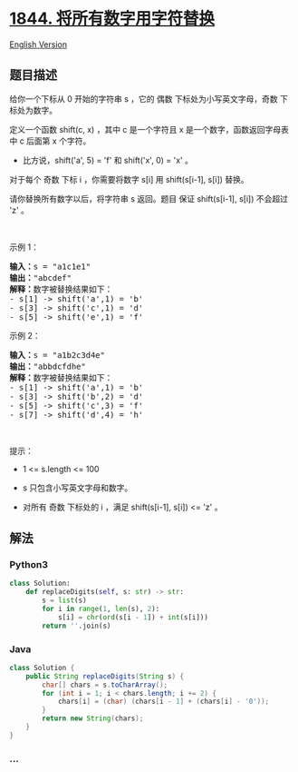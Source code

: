 * [[https://leetcode-cn.com/problems/replace-all-digits-with-characters][1844.
将所有数字用字符替换]]
  :PROPERTIES:
  :CUSTOM_ID: 将所有数字用字符替换
  :END:
[[./solution/1800-1899/1844.Replace All Digits with Characters/README_EN.org][English
Version]]

** 题目描述
   :PROPERTIES:
   :CUSTOM_ID: 题目描述
   :END:

#+begin_html
  <!-- 这里写题目描述 -->
#+end_html

#+begin_html
  <p>
#+end_html

给你一个下标从 0 开始的字符串 s ，它的 偶数
下标处为小写英文字母，奇数 下标处为数字。

#+begin_html
  </p>
#+end_html

#+begin_html
  <p>
#+end_html

定义一个函数 shift(c,
x) ，其中 c 是一个字符且 x 是一个数字，函数返回字母表中 c 后面第
x 个字符。

#+begin_html
  </p>
#+end_html

#+begin_html
  <ul>
#+end_html

#+begin_html
  <li>
#+end_html

比方说，shift('a', 5) = 'f' 和 shift('x', 0) = 'x' 。

#+begin_html
  </li>
#+end_html

#+begin_html
  </ul>
#+end_html

#+begin_html
  <p>
#+end_html

对于每个 奇数 下标 i ，你需要将数字 s[i] 用 shift(s[i-1], s[i]) 替换。

#+begin_html
  </p>
#+end_html

#+begin_html
  <p>
#+end_html

请你替换所有数字以后，将字符串 s 返回。题目 保证 shift(s[i-1],
s[i]) 不会超过 'z' 。

#+begin_html
  </p>
#+end_html

#+begin_html
  <p>
#+end_html

 

#+begin_html
  </p>
#+end_html

#+begin_html
  <p>
#+end_html

示例 1：

#+begin_html
  </p>
#+end_html

#+begin_html
  <pre><b>输入：</b>s = "a1c1e1"
  <b>输出：</b>"abcdef"
  <strong>解释：</strong>数字被替换结果如下：
  - s[1] -&gt; shift('a',1) = 'b'
  - s[3] -&gt; shift('c',1) = 'd'
  - s[5] -&gt; shift('e',1) = 'f'</pre>
#+end_html

#+begin_html
  <p>
#+end_html

示例 2：

#+begin_html
  </p>
#+end_html

#+begin_html
  <pre><b>输入：</b>s = "a1b2c3d4e"
  <b>输出：</b>"abbdcfdhe"
  <strong>解释：</strong>数字被替换结果如下：
  - s[1] -&gt; shift('a',1) = 'b'
  - s[3] -&gt; shift('b',2) = 'd'
  - s[5] -&gt; shift('c',3) = 'f'
  - s[7] -&gt; shift('d',4) = 'h'</pre>
#+end_html

#+begin_html
  <p>
#+end_html

 

#+begin_html
  </p>
#+end_html

#+begin_html
  <p>
#+end_html

提示：

#+begin_html
  </p>
#+end_html

#+begin_html
  <ul>
#+end_html

#+begin_html
  <li>
#+end_html

1 <= s.length <= 100

#+begin_html
  </li>
#+end_html

#+begin_html
  <li>
#+end_html

s 只包含小写英文字母和数字。

#+begin_html
  </li>
#+end_html

#+begin_html
  <li>
#+end_html

对所有 奇数 下标处的 i ，满足 shift(s[i-1], s[i]) <= 'z' 。

#+begin_html
  </li>
#+end_html

#+begin_html
  </ul>
#+end_html

** 解法
   :PROPERTIES:
   :CUSTOM_ID: 解法
   :END:

#+begin_html
  <!-- 这里可写通用的实现逻辑 -->
#+end_html

#+begin_html
  <!-- tabs:start -->
#+end_html

*** *Python3*
    :PROPERTIES:
    :CUSTOM_ID: python3
    :END:

#+begin_html
  <!-- 这里可写当前语言的特殊实现逻辑 -->
#+end_html

#+begin_src python
  class Solution:
      def replaceDigits(self, s: str) -> str:
          s = list(s)
          for i in range(1, len(s), 2):
              s[i] = chr(ord(s[i - 1]) + int(s[i]))
          return ''.join(s)
#+end_src

*** *Java*
    :PROPERTIES:
    :CUSTOM_ID: java
    :END:

#+begin_html
  <!-- 这里可写当前语言的特殊实现逻辑 -->
#+end_html

#+begin_src java
  class Solution {
      public String replaceDigits(String s) {
          char[] chars = s.toCharArray();
          for (int i = 1; i < chars.length; i += 2) {
              chars[i] = (char) (chars[i - 1] + (chars[i] - '0'));
          }
          return new String(chars);
      }
  }
#+end_src

*** *...*
    :PROPERTIES:
    :CUSTOM_ID: section
    :END:
#+begin_example
#+end_example

#+begin_html
  <!-- tabs:end -->
#+end_html
